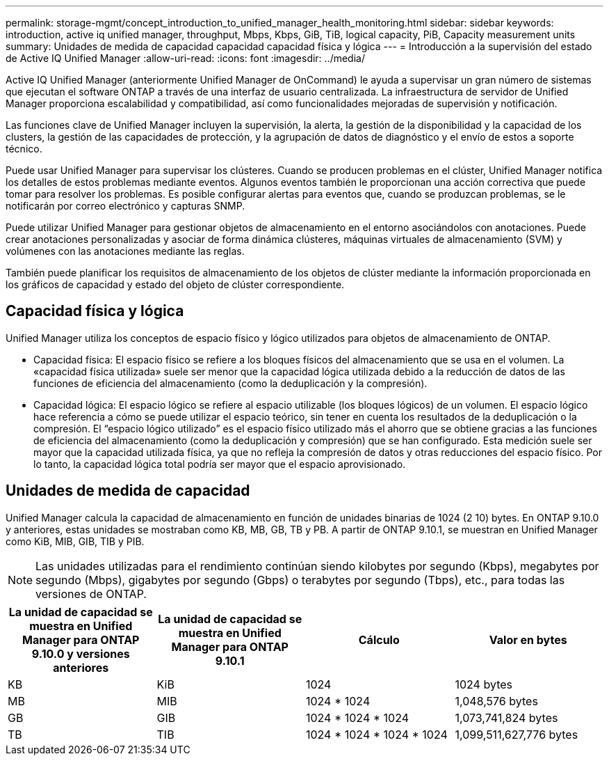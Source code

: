 ---
permalink: storage-mgmt/concept_introduction_to_unified_manager_health_monitoring.html 
sidebar: sidebar 
keywords: introduction, active iq unified manager, throughput, Mbps, Kbps, GiB, TiB, logical capacity, PiB, Capacity measurement units 
summary: Unidades de medida de capacidad capacidad capacidad física y lógica 
---
= Introducción a la supervisión del estado de Active IQ Unified Manager
:allow-uri-read: 
:icons: font
:imagesdir: ../media/


[role="lead"]
Active IQ Unified Manager (anteriormente Unified Manager de OnCommand) le ayuda a supervisar un gran número de sistemas que ejecutan el software ONTAP a través de una interfaz de usuario centralizada. La infraestructura de servidor de Unified Manager proporciona escalabilidad y compatibilidad, así como funcionalidades mejoradas de supervisión y notificación.

Las funciones clave de Unified Manager incluyen la supervisión, la alerta, la gestión de la disponibilidad y la capacidad de los clusters, la gestión de las capacidades de protección, y la agrupación de datos de diagnóstico y el envío de estos a soporte técnico.

Puede usar Unified Manager para supervisar los clústeres. Cuando se producen problemas en el clúster, Unified Manager notifica los detalles de estos problemas mediante eventos. Algunos eventos también le proporcionan una acción correctiva que puede tomar para resolver los problemas. Es posible configurar alertas para eventos que, cuando se produzcan problemas, se le notificarán por correo electrónico y capturas SNMP.

Puede utilizar Unified Manager para gestionar objetos de almacenamiento en el entorno asociándolos con anotaciones. Puede crear anotaciones personalizadas y asociar de forma dinámica clústeres, máquinas virtuales de almacenamiento (SVM) y volúmenes con las anotaciones mediante las reglas.

También puede planificar los requisitos de almacenamiento de los objetos de clúster mediante la información proporcionada en los gráficos de capacidad y estado del objeto de clúster correspondiente.



== Capacidad física y lógica

Unified Manager utiliza los conceptos de espacio físico y lógico utilizados para objetos de almacenamiento de ONTAP.

* Capacidad física: El espacio físico se refiere a los bloques físicos del almacenamiento que se usa en el volumen. La «capacidad física utilizada» suele ser menor que la capacidad lógica utilizada debido a la reducción de datos de las funciones de eficiencia del almacenamiento (como la deduplicación y la compresión).
* Capacidad lógica: El espacio lógico se refiere al espacio utilizable (los bloques lógicos) de un volumen. El espacio lógico hace referencia a cómo se puede utilizar el espacio teórico, sin tener en cuenta los resultados de la deduplicación o la compresión. El “espacio lógico utilizado” es el espacio físico utilizado más el ahorro que se obtiene gracias a las funciones de eficiencia del almacenamiento (como la deduplicación y compresión) que se han configurado. Esta medición suele ser mayor que la capacidad utilizada física, ya que no refleja la compresión de datos y otras reducciones del espacio físico. Por lo tanto, la capacidad lógica total podría ser mayor que el espacio aprovisionado.




== Unidades de medida de capacidad

Unified Manager calcula la capacidad de almacenamiento en función de unidades binarias de 1024 (2 10) bytes. En ONTAP 9.10.0 y anteriores, estas unidades se mostraban como KB, MB, GB, TB y PB. A partir de ONTAP 9.10.1, se muestran en Unified Manager como KiB, MIB, GIB, TIB y PIB.


NOTE: Las unidades utilizadas para el rendimiento continúan siendo kilobytes por segundo (Kbps), megabytes por segundo (Mbps), gigabytes por segundo (Gbps) o terabytes por segundo (Tbps), etc., para todas las versiones de ONTAP.

[cols="4*"]
|===
| La unidad de capacidad se muestra en Unified Manager para ONTAP 9.10.0 y versiones anteriores | La unidad de capacidad se muestra en Unified Manager para ONTAP 9.10.1 | Cálculo | Valor en bytes 


 a| 
KB
 a| 
KiB
 a| 
1024
 a| 
1024 bytes



 a| 
MB
 a| 
MIB
 a| 
1024 * 1024
 a| 
1,048,576 bytes



 a| 
GB
 a| 
GIB
 a| 
1024 * 1024 * 1024
 a| 
1,073,741,824 bytes



 a| 
TB
 a| 
TIB
 a| 
1024 * 1024 * 1024 * 1024
 a| 
1,099,511,627,776 bytes

|===